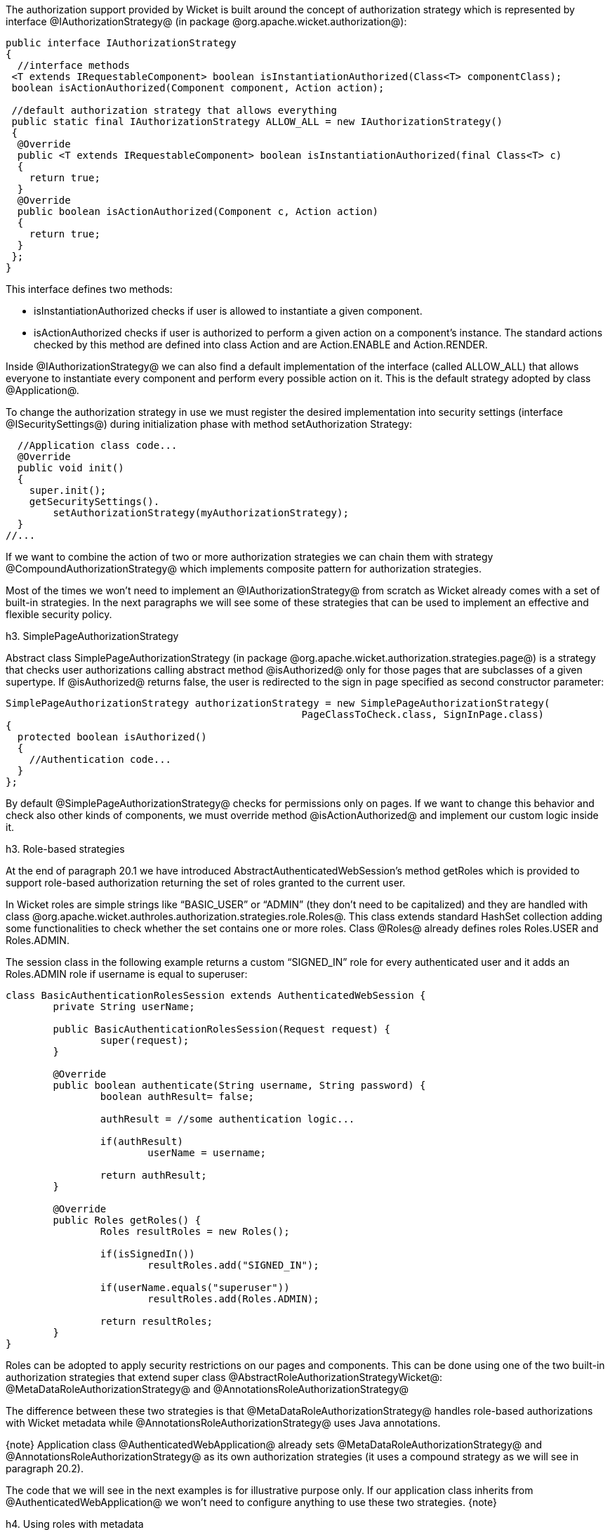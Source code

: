 

The authorization support provided by Wicket is built around the concept of authorization strategy which is represented by interface @IAuthorizationStrategy@ (in package @org.apache.wicket.authorization@):

[source, java]
----
public interface IAuthorizationStrategy
{
  //interface methods 
 <T extends IRequestableComponent> boolean isInstantiationAuthorized(Class<T> componentClass);
 boolean isActionAuthorized(Component component, Action action);
 
 //default authorization strategy that allows everything
 public static final IAuthorizationStrategy ALLOW_ALL = new IAuthorizationStrategy()
 {
  @Override
  public <T extends IRequestableComponent> boolean isInstantiationAuthorized(final Class<T> c)
  {
    return true;
  }
  @Override
  public boolean isActionAuthorized(Component c, Action action)
  {
    return true;
  }
 };
}
----

This interface defines two methods:

* isInstantiationAuthorized checks if user is allowed to instantiate a given component.
* isActionAuthorized checks if user is authorized to perform a given action on a component's instance. The standard actions checked by this method are defined into class Action and are Action.ENABLE and Action.RENDER.

Inside @IAuthorizationStrategy@ we can also find a default implementation of the interface (called ALLOW_ALL) that allows everyone to instantiate every component and perform every possible action on it. This is the default strategy adopted by class @Application@.

To change the authorization strategy in use we must register the desired implementation into security settings (interface @ISecuritySettings@) during initialization phase with method setAuthorization Strategy:

[source, java]
----
  //Application class code... 
  @Override
  public void init()
  {
    super.init();
    getSecuritySettings().
	setAuthorizationStrategy(myAuthorizationStrategy);
  }	
//...
----

If we want to combine the action of two or more authorization strategies we can chain them with strategy @CompoundAuthorizationStrategy@ which implements composite pattern for authorization strategies.

Most of the times we won't need to implement an @IAuthorizationStrategy@ from scratch as Wicket already comes with a set of built-in strategies. In the next paragraphs we will see some of these strategies that can be used to implement an effective and flexible security policy.

h3. SimplePageAuthorizationStrategy

Abstract class SimplePageAuthorizationStrategy (in package @org.apache.wicket.authorization.strategies.page@) is a strategy that checks user authorizations calling abstract method @isAuthorized@ only for those pages that are subclasses of a given supertype. If @isAuthorized@ returns false, the user is redirected to the sign in page specified as second constructor parameter:

[source, java]
----
SimplePageAuthorizationStrategy authorizationStrategy = new SimplePageAuthorizationStrategy( 
                                                  PageClassToCheck.class, SignInPage.class)
{
  protected boolean isAuthorized()
  {		                
    //Authentication code...
  }
};
----

By default @SimplePageAuthorizationStrategy@ checks for permissions only on pages. If we want to change this behavior and check also other kinds of components, we must override method @isActionAuthorized@ and implement our custom logic inside it.

h3. Role-based strategies

At the end of paragraph 20.1 we have introduced AbstractAuthenticatedWebSession's method getRoles which is provided to support role-based authorization returning the set of roles granted to the current user.

In Wicket roles are simple strings like “BASIC_USER” or “ADMIN” (they don't need to be capitalized) and they are handled with class @org.apache.wicket.authroles.authorization.strategies.role.Roles@. This class extends standard HashSet collection adding some functionalities to check whether the set contains one or more roles. Class @Roles@ already defines roles Roles.USER and Roles.ADMIN.

The session class in the following example returns a custom “SIGNED_IN” role for every authenticated user and it adds an Roles.ADMIN role if username is equal to superuser:

[source, java]
----
class BasicAuthenticationRolesSession extends AuthenticatedWebSession {
	private String userName;
	
	public BasicAuthenticationRolesSession(Request request) {
		super(request);		
	}

	@Override
	public boolean authenticate(String username, String password) {
		boolean authResult= false;
		
		authResult = //some authentication logic...
		
		if(authResult)
			userName = username;
		
		return authResult;
	}

	@Override
	public Roles getRoles() {
		Roles resultRoles = new Roles();
		
		if(isSignedIn())
			resultRoles.add("SIGNED_IN");
		
		if(userName.equals("superuser"))
			resultRoles.add(Roles.ADMIN);
		
		return resultRoles;
	}
}
----

Roles can be adopted to apply security restrictions on our pages and components. This can be done  using one of the two built-in authorization strategies that extend super class @AbstractRoleAuthorizationStrategyWicket@: @MetaDataRoleAuthorizationStrategy@ and @AnnotationsRoleAuthorizationStrategy@

The difference between these two strategies is that @MetaDataRoleAuthorizationStrategy@ handles role-based authorizations with Wicket metadata while @AnnotationsRoleAuthorizationStrategy@ uses Java annotations.

{note}
Application class @AuthenticatedWebApplication@ already sets @MetaDataRoleAuthorizationStrategy@ and @AnnotationsRoleAuthorizationStrategy@ as its own authorization strategies (it uses a compound strategy as we will see in paragraph 20.2).

The code that we will see in the next examples is for illustrative purpose only. If our application class inherits from @AuthenticatedWebApplication@ we won't need to configure anything to use these two strategies.
{note}

h4. Using roles with metadata

Strategy @MetaDataRoleAuthorizationStrategy@ uses application and components metadata to implement role-based authorizations. The class defines a set of static methods authorize that can be used to specify which roles are allowed to instantiate a component and which roles can perform a given action on a component.

The following code snippet reports both application and session classes from project @MetaDataRolesStrategyExample@ and illustrates how to use @MetaDataRoleAuthorizationStrategy@ to allow access to a given page (AdminOnlyPage) only to ADMIN role:

*Application class:*

[source, java]
----
public class WicketApplication extends AuthenticatedWebApplication{    		
   @Override
   public Class<? extends WebPage> getHomePage(){
      return HomePage.class;
   }
   
   @Override
   protected Class<? extends AbstractAuthenticatedWebSession> getWebSessionClass() {
      return BasicAuthenticationSession.class;
   }

   @Override
   protected Class<? extends WebPage> getSignInPageClass() {
      return SignInPage.class;
   }
   
   @Override
   public void init(){   
      getSecuritySettings().setAuthorizationStrategy(new MetaDataRoleAuthorizationStrategy(this));
      MetaDataRoleAuthorizationStrategy.authorize(AdminOnlyPage.class, Roles.ADMIN);
   }
}
----

*Session class:*

[source, java]
----
public class BasicAuthenticationSession extends AuthenticatedWebSession {

   private String username;

   public BasicAuthenticationSession(Request request) {
      super(request);      
   }

   @Override
   public boolean authenticate(String username, String password) {
      //user is authenticated if username and password are equal
     boolean authResult = username.equals(password);
      
      if(authResult)
         this.username = username;
      
      return authResult;
   }

   public Roles getRoles() {
      Roles resultRoles = new Roles();
      //if user is signed in add the relative role
      if(isSignedIn())
         resultRoles.add("SIGNED_IN");
      //if username is equal to 'superuser' add the ADMIN role
      if(username!= null && username.equals("superuser"))
         resultRoles.add(Roles.ADMIN);
      
      return resultRoles;
   }
   
   @Override
   public void signOut() {
      super.signOut();
      username = null;
   }
}
----

The code that instantiates @MetaDataRoleAuthorizationStrategy@ and set it as application's strategy is inside application class method init. 

Any subclass of @AbstractRoleAuthorizationStrategyWicket@ needs an implementation of interface @IRoleCheckingStrategy@ to be instantiated. For this purpose in the code above we used the application class itself because its base class @AuthenticatedWebApplication@ already implements interface @IRoleCheckingStrategy@. By default @AuthenticatedWebApplication@ checks for authorizations using the roles returned by the current @AbstractAuthenticatedWebSession@. As final step inside init we grant the access to page @AdminOnlyPage@ to ADMIN role calling method authorize.

The code from session class has three interesting methods. The first is authenticate which considers as valid credentials every pair of username and password having the same value. The second notable method is getRoles which returns role SIGNED_IN if user is authenticated and it adds role ADMIN if username is equal to superuser. Finally, we have method signOut which has been overridden in order to clean the username field used internally to generate roles.

Now if we run the project and we try to access to @AdminOnlyPage@ from the home page without having the ADMIN role, we will be redirected to the default access-denied page used by Wicket:

image::authorization-access-denied.png[title="fooBar"]

The access-denied page can be customized using method @setAccessDeniedPage(Class<? extends Page>)@ of setting interface @IApplicationSettings@:

[source, java]
----
   //Application class code...
   @Override
   public void init(){   
      getApplicationSettings().setAccessDeniedPage(
			MyCustomAccessDeniedPage.class); 
   }
----

Just like custom “Page expired” page (see chapter 6.2.5), also custom “Access denied” page must be bookmarkable.

h4. Using roles with annotations

Strategy @AnnotationsRoleAuthorizationStrategy@ relies on two built-in annotations to handle role-based authorizations. These annotations are @AuthorizeInstantiation@ and @AuthorizeAction@. As their names suggest the first annotation specifies which roles are allowed to instantiate the annotated component while the second must be used to indicate which roles are allowed to perform a specific action on the annotated component.

In the following example we use annotations to make a page accessible only to signed-in users and to enable it only if user has the ADMIN role:

[source, java]
----
@AuthorizeInstantiation("SIGNED_IN")
@AuthorizeAction(action = "ENABLE", roles = {"ADMIN"})
public class MyPage extends WebPage {
   //Page class code...
}
----

Remember that when a component is not enabled, user can render it but he can neither click on its links nor interact with its forms.

Example project @AnnotationsRolesStrategyExample@ is a revisited version of @MetaDataRolesStrategyExample@ where we use @AnnotationsRoleAuthorizationStrategy@ as authorization strategy. To ensure that page @AdminOnlyPage@ is accessible only to ADMIN role we have used the following annotation:

[source, java]
----
@AuthorizeInstantiation("ADMIN")
public class AdminOnlyPage extends WebPage {
    //Page class code...
}
----

h3. Catching an unauthorized component instantiation

Interface IUnauthorizedComponentInstantiationListener (in package @org.apache.wicket.authorization@) is provided to give the chance to handle the case in which a user tries to instantiate a component without having the permissions to do it. The method defined inside this interface is @onUnauthorizedInstantiation(Component)@ and it is executed whenever a user attempts to execute an unauthorized instantiation.

This listener must be registered into application's security settings with method setUnauthorized @ComponentInstantiationListener@ defined by setting interface @ISecuritySettings@. In the following code snippet we register a listener that redirect user to a warning page if he tries to do a not-allowed instantiation:

[source, java]
----
public class WicketApplication extends AuthenticatedWebApplication{   
     //Application code...
     @Override
     public void init(){    
        getSecuritySettings().setUnauthorizedComponentInstantiationListener(
			new IUnauthorizedComponentInstantiationListener() {
			
	    @Override
	    public void onUnauthorizedInstantiation(Component component) {
	        component.setResponsePage(AuthWarningPage.class);
	    }
        });
     }
}
----

In addition to interface @IRoleCheckingStrategy@, class @AuthenticatedWebApplication@ implements also @IUnauthorizedComponentInstantiationListener@ and registers itself as listener for unauthorized instantiations.

By default @AuthenticatedWebApplication@ redirects users to sign-in page if they are not signed-in and they try to instantiate a restricted component. Otherwise, if users are already signed in but they are not allowed to instantiate a given component, an @UnauthorizedInstantiationException@ will be thrown.

h3. Strategy RoleAuthorizationStrategy

Class @RoleAuthorizationStrategy@ is a compound strategy that combines both @MetaDataRoleAuthorizationStrategy@ and @AnnotationsRoleAuthorizationStrategy@.

This is the strategy used internally by @AuthenticatedWebApplication@.
